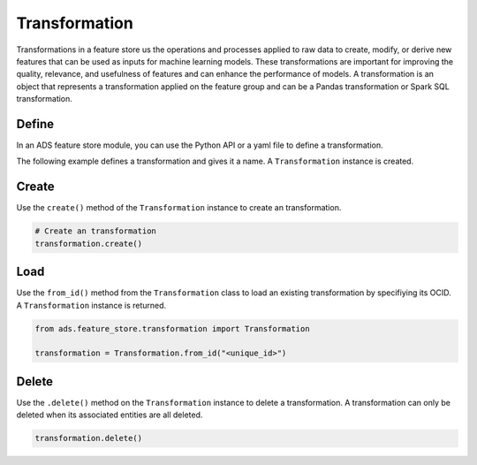 Transformation
**************

Transformations in a feature store us the operations and processes applied to raw data to create, modify, or derive new features that can be used as inputs for machine learning models. These transformations are important for improving the quality, relevance, and usefulness of features and can enhance the performance of models. A transformation is an object that represents a transformation applied on the feature group and can be a Pandas transformation or Spark SQL transformation.

Define
======

In an ADS feature store module, you can use the Python API or a yaml file to define a transformation.


The following example defines a transformation and gives it a name. A ``Transformation`` instance is created.

.. tabs::

  .. code-tab:: Python3
    :caption: Python

    from ads.feature_store.transformation import Transformation

    transformation = (
        Transformation
        .with_name("<transformation_name>")
        .with_feature_store_id("<feature_store_id>")
        .with_source_code("<source_code>")
        .with_transformation_mode("<transformation_mode>")
        .with_description("<transformation_description>")
        .with_compartment_id("<compartment_id>")
    )

  .. code-tab:: Python3
    :caption: YAML

    from ads.feature_store.transformation import Transformation

    yaml_string = """
    kind: transformation
    spec:
      compartmentId: ocid1.compartment..<unique_id>
      description: <transformation_description>
      name: <transformation_name>
      featureStoreId: <feature_store_id>
      sourceCode: <source_code>
      transformationMode: <transformation_mode>
    type: transformation
    """

    transformation = Transformation.from_yaml(yaml_string)


Create
======

Use the ``create()`` method of the ``Transformation`` instance to create an transformation.

.. code-block:: python3

  # Create an transformation
  transformation.create()


Load
====

Use the ``from_id()`` method from the ``Transformation`` class to load an existing transformation by specifiying its OCID. A ``Transformation`` instance is returned.

.. code-block:: python3

  from ads.feature_store.transformation import Transformation

  transformation = Transformation.from_id("<unique_id>")

Delete
======

Use the ``.delete()`` method on the ``Transformation`` instance to delete a transformation. A transformation can only be deleted when its associated entities are all deleted.

.. code-block:: python3

  transformation.delete()
